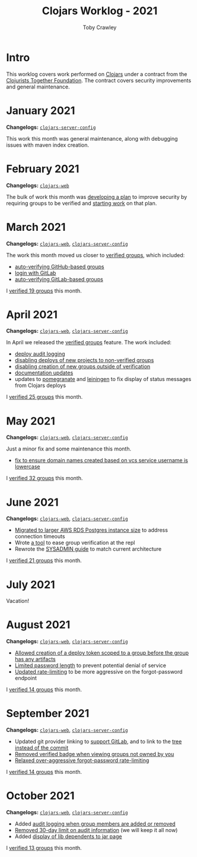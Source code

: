 #+TITLE: Clojars Worklog - 2021
#+AUTHOR: Toby Crawley
#+EMAIL: toby@tcrawley.org
#+OPTIONS:   num:nil
#+HTML_HEAD: <link rel="stylesheet" type="text/css" href="../worklog-style.css" />

* Intro
  :PROPERTIES:
  :CUSTOM_ID: intro
  :END:

This worklog covers work performed on [[https://clojars.org][Clojars]] under a contract from
the [[https://www.clojuriststogether.org/][Clojurists Together Foundation]]. The contract covers security
improvements and general maintenance.

* January 2021
  :PROPERTIES:
  :CUSTOM_ID: jan-2021
  :END:

*Changelogs:* [[https://github.com/clojars/clojars-server-config/compare/18c2ee360e93e25c804a9ef0fa458e07c3022b70...8b53cbf011f906dfb62a60ea75ff21468a3396fe][~clojars-server-config~]]

This work this month was general maintenance, along with debugging
issues with maven index creation.

* February 2021
  :PROPERTIES:
  :CUSTOM_ID: feb-2021
  :END:

*Changelogs:* [[https://github.com/clojars/clojars-web/compare/de99524...956175e][~clojars-web~]]

The bulk of work this month was [[https://github.com/clojars/clojars-web/wiki/Verified-Group-Names][developing a plan]] to improve security
by requiring groups to be verified and [[https://github.com/clojars/clojars-web/projects/1][starting work]] on that plan.

* March 2021
  :PROPERTIES:
  :CUSTOM_ID: mar-2021
  :END:

*Changelogs:* [[https://github.com/clojars/clojars-web/compare/956175...1885988ea69dd69193c13387ed413902760a2ca8][~clojars-web~]], [[https://github.com/clojars/clojars-server-config/compare/8b53cbf011f906dfb62a60ea75ff21468a3396fe...0d6fe9b4594c291fdfc2e0413b730d43cbd2ccc3][~clojars-server-config~]]

The work this month moved us closer to [[https://github.com/clojars/clojars-web/projects/1][verified groups]], which included:
- [[https://github.com/clojars/clojars-web/issues/784][auto-verifying GitHub-based groups]]
- [[https://github.com/clojars/clojars-web/issues/786][login with GitLab]]
- [[https://github.com/clojars/clojars-web/issues/787][auto-verifying GitLab-based groups]]

I [[https://github.com/clojars/administration/issues?q=is%253Aissue+is%253Aclosed][verified 19 groups]] this month.

* April 2021
  :PROPERTIES:
  :CUSTOM_ID: apr-2021
  :END:

*Changelogs:* [[https://github.com/clojars/clojars-web/compare/1885988ea69dd69193c13387ed413902760a2ca8...f9bdc3ce08c4debe560c4d8d5a037f2b072eed93][~clojars-web~]], [[https://github.com/clojars/clojars-server-config/compare/0d6fe9b4594c291fdfc2e0413b730d43cbd2ccc3...8208ecac68018adcbc9219da9660b0279d947693][~clojars-server-config~]]

In April we released the [[https://github.com/clojars/clojars-web/projects/1][verified groups]] feature. The work included:

- [[https://github.com/clojars/clojars-web/issues/789][deploy audit logging]]
- [[https://github.com/clojars/clojars-web/issues/791][disabling deploys of new projects to non-verified groups]]
- [[https://github.com/clojars/clojars-web/issues/790][disabling creation of new groups outside of verification]]
- [[https://github.com/clojars/clojars-web/issues/792][documentation updates]]
- updates to [[https://github.com/clj-commons/pomegranate/pull/128][pomegranate]] and [[https://github.com/technomancy/leiningen/pull/2736][leiningen]] to fix display of status
  messages from Clojars deploys

I [[https://github.com/clojars/administration/issues?q=is%253Aissue+is%253Aclosed][verified 25 groups]] this month.

* May 2021
  :PROPERTIES:
  :CUSTOM_ID: may-2021
  :END:

*Changelogs:* [[https://github.com/clojars/clojars-web/compare/f9bdc3ce08c4debe560c4d8d5a037f2b072eed93...6360c2accff416b1c2180504aba0b0ccd2dddaa5][~clojars-web~]], [[https://github.com/clojars/clojars-server-config/compare/8208ecac68018adcbc9219da9660b0279d947693...e44107ce1e0cd04a3c80ffdf5022e1ddc95a35df][~clojars-server-config~]]

Just a minor fix and some maintenance this month. 

- [[https://github.com/clojars/clojars-web/commit/d85469c5bcc6e446afca06a0c3ae00a73c0e556d][fix to ensure domain names created based on vcs service username is lowercase]]

I [[https://github.com/clojars/administration/issues?q=is%253Aissue+is%253Aclosed][verified 32 groups]] this month.

* June 2021
  :PROPERTIES:
  :CUSTOM_ID: june-2021
  :END:

*Changelogs:* [[https://github.com/clojars/clojars-web/compare/6360c2accff416b1c2180504aba0b0ccd2dddaa5...0b130a220c53d2cc1c271fc941bc4a2d3be46515][~clojars-web~]], [[https://github.com/clojars/clojars-server-config/compare/e44107ce1e0cd04a3c80ffdf5022e1ddc95a35df...4147972b32f19388ffcbf5692fe461d0aa08523d][~clojars-server-config~]]

- [[https://github.com/clojars/clojars-server-config/commit/182bdc3df51eec0301c3d65322cb10c158d39f8d][Migrated to larger AWS RDS Postgres instance size]] to address connection timeouts
- Wrote [[https://github.com/clojars/clojars-web/blob/main/src/clojars/admin.clj#L133][a tool]] to ease group verification at the repl
- Rewrote the [[https://github.com/clojars/clojars-web/blob/main/SYSADMIN.md][SYSADMIN guide]] to match current architecture

I [[https://github.com/clojars/administration/issues?q=is%253Aissue+is%253Aclosed][verified 21 groups]] this month.


* July 2021
  :PROPERTIES:
  :CUSTOM_ID: july-2021
  :END:

Vacation!

* August 2021
  :PROPERTIES:
  :CUSTOM_ID: august-2021
  :END:

*Changelogs:* [[https://github.com/clojars/clojars-web/compare/752d813...e23b745][~clojars-web~]], [[https://github.com/clojars/clojars-server-config/compare/2c6fe50...9cc5551][~clojars-server-config~]]

- [[https://github.com/clojars/clojars-web/commit/7cac4f1de82a161494e486ac0c34cc764dffe3d2][Allowed creation of a deploy token scoped to a group before the group has any artifacts]]
- [[https://github.com/clojars/clojars-web/commit/a5388611bfaffc228207260f0dd05b2b8ed3c66e][Limited password length]] to prevent potential denial of service
- [[https://github.com/clojars/clojars-server-config/commit/e7995e32076fc2e3c6ffc57148c1ccbe74970e7b][Updated rate-limiting]] to be more aggressive on the forgot-password endpoint
  
I [[https://github.com/clojars/administration/issues?q=is%253Aissue+is%253Aclosed][verified 14 groups]] this month.

* September 2021
  :PROPERTIES:
  :CUSTOM_ID: september-2021
  :END:

*Changelogs:* [[https://github.com/clojars/clojars-web/compare/e23b745...c4e6b2069b659cb55f86b3abff10aa0061f06a96][~clojars-web~]], [[https://github.com/clojars/clojars-server-config/compare/9cc5551...a79d49aa70fd2a0191adbe8beefa1af191b087dd][~clojars-server-config~]]

- Updated git provider linking to [[https://github.com/clojars/clojars-web/commit/b0a4129d78b5bd52611bd65f4e44e42f24e05b2c][support GitLab]], and to link to the [[https://github.com/clojars/clojars-web/commit/34cefee752ca299bf86abe80aa833c2a450744de][tree instead of the commit]]
- [[https://github.com/clojars/clojars-web/commit/10e2acd7ae81575321252470e43eabf1513ed354][Removed verified badge when viewing groups not owned by you]]
- [[https://github.com/clojars/clojars-server-config/commit/fccae38abc234f5a8bc25c0f4a0c2758debaff85][Relaxed over-aggressive forgot-password rate-limiting]]
  
I [[https://github.com/clojars/administration/issues?q=is%253Aissue+is%253Aclosed][verified 14 groups]] this month.

* October 2021
  :PROPERTIES:
  :CUSTOM_ID: october-2021
  :END:

*Changelogs:* [[https://github.com/clojars/clojars-web/compare/c4e6b2069b659cb55f86b3abff10aa0061f06a96...4e739b1c8bb9911d146cad6410ab9d55fb588d97][~clojars-web~]], [[https://github.com/clojars/clojars-server-config/compare/a79d49aa70fd2a0191adbe8beefa1af191b087dd...7d18c4a42e72a1803258546b17097e6bb99175f2][~clojars-server-config~]]

- Added [[https://github.com/clojars/clojars-web/issues/812][audit logging when group members are added or removed]]
- [[https://github.com/clojars/clojars-server-config/commit/4dbcfff9882a8d521030b71134ba267fa4407833][Removed 30-day limit on audit information]] (we will keep it all now)
- Added [[https://github.com/clojars/clojars-web/issues/814][display of lib dependents to jar page]]
  
I [[https://github.com/clojars/administration/issues?q=is%253Aissue+is%253Aclosed][verified 13 groups]] this month.
